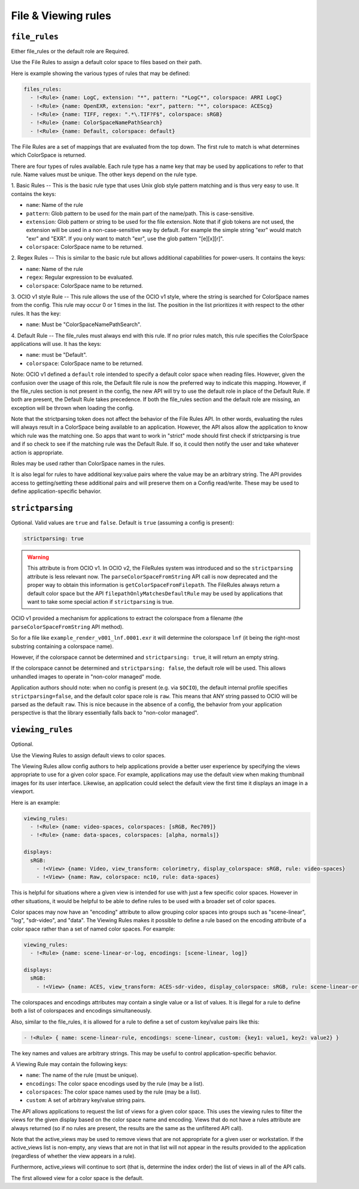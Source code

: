 ..
  SPDX-License-Identifier: CC-BY-4.0
  Copyright Contributors to the OpenColorIO Project.

.. _rules:


.. _config-rules:

File & Viewing rules
********************

.. _config-file-rules:


``file_rules``
^^^^^^^^^^^^^^

Either file_rules or the default role are Required.

Use the File Rules to assign a default color space to files based on their path.

Here is example showing the various types of rules that may be defined:

.. code-block:: yaml

  files_rules:
    - !<Rule> {name: LogC, extension: "*", pattern: "*LogC*", colorspace: ARRI LogC}
    - !<Rule> {name: OpenEXR, extension: "exr", pattern: "*", colorspace: ACEScg}
    - !<Rule> {name: TIFF, regex: ".*\.TIF?F$", colorspace: sRGB}
    - !<Rule> {name: ColorSpaceNamePathSearch}
    - !<Rule> {name: Default, colorspace: default}

The File Rules are a set of mappings that are evaluated from the top down. The 
first rule to match is what determines which ColorSpace is returned.

There are four types of rules available. Each rule type has a name key that may 
be used by applications to refer to that rule. Name values must be unique. The 
other keys depend on the rule type.

1. Basic Rules -- 
This is the basic rule type that uses Unix glob style pattern matching and is 
thus very easy to use. It contains the keys:

* ``name``: Name of the rule
* ``pattern``: Glob pattern to be used for the main part of the name/path.
  This is case-sensitive.
* ``extension``: Glob pattern or string to be used for the file extension. Note that
  if glob tokens are not used, the extension will be used in a non-case-sensitive 
  way by default.  For example the simple string "exr" would match "exr" and "EXR".  
  If you only want to match "exr", use the glob pattern "[e][x][r]".
* ``colorspace``: ColorSpace name to be returned.

2. Regex Rules -- 
This is similar to the basic rule but allows additional capabilities for 
power-users. It contains the keys:

* ``name``: Name of the rule
* ``regex``: Regular expression to be evaluated.
* ``colorspace``: ColorSpace name to be returned.

3. OCIO v1 style Rule -- 
This rule allows the use of the OCIO v1 style, where the string is searched for 
ColorSpace names from the config. This rule may occur 0 or 1 times in the list. 
The position in the list prioritizes it with respect to the other rules. It has 
the key:

* ``name``: Must be "ColorSpaceNamePathSearch".

4. Default Rule -- 
The file_rules must always end with this rule. If no prior rules match, this 
rule specifies the ColorSpace applications will use. It has the keys:

* ``name``: must be "Default".
* ``colorspace``: ColorSpace name to be returned.

Note: OCIO v1 defined a ``default`` role intended to specify a default color space
when reading files. However, given the confusion over the usage of this role, the
Default file rule is now the preferred way to indicate this mapping.  However, if 
the file_rules section is not present in the config, the new API will try to use 
the default role in place of the Default Rule. If both are present, the Default 
Rule takes precedence. If both the file_rules section and the default role are 
missing, an exception will be thrown when loading the config.

Note that the strictparsing token does not affect the behavior of the File Rules 
API. In other words, evaluating the rules will always result in a ColorSpace being 
available to an application. However, the API alsos allow the application to know 
which rule was the matching one. So apps that want to work in "strict" mode should 
first check if strictparsing is true and if so check to see if the matching rule 
was the Default Rule. If so, it could then notify the user and take whatever action 
is appropriate.

Roles may be used rather than ColorSpace names in the rules.

It is also legal for rules  to have additional key:value pairs where the value 
may be an arbitrary string. The API provides access to getting/setting these 
additional pairs and will preserve them on a Config read/write.  These may be
used to define application-specific behavior.

``strictparsing``
^^^^^^^^^^^^^^^^^

Optional. Valid values are ``true`` and ``false``. Default is ``true``
(assuming a config is present):

.. code-block:: yaml

    strictparsing: true

.. warning::
    This attribute is from OCIO v1.  In OCIO v2, the FileRules system was
    introduced and so the ``strictparsing`` attribute is less relevant now.
    The ``parseColorSpaceFromString`` API call is now deprecated and the
    proper way to obtain this information is ``getColorSpaceFromFilepath``.
    The FileRules always return a default color space but the API
    ``filepathOnlyMatchesDefaultRule`` may be used by applications that
    want to take some special action if ``strictparsing`` is true.

OCIO v1 provided a mechanism for applications to extract the colorspace
from a filename (the ``parseColorSpaceFromString`` API method).

So for a file like ``example_render_v001_lnf.0001.exr`` it will
determine the colorspace ``lnf`` (it being the right-most substring
containing a colorspace name).

However, if the colorspace cannot be determined and ``strictparsing:
true``, it will return an empty string.

If the colorspace cannot be determined and ``strictparsing: false``,
the default role will be used. This allows unhandled images to operate
in "non-color managed" mode.

Application authors should note: when no config is present (e.g. via
``$OCIO``), the default internal profile specifies
``strictparsing=false``, and the default color space role is
``raw``. This means that ANY string passed to OCIO will be parsed as
the default ``raw``. This is nice because in the absence of a config,
the behavior from your application perspective is that the library
essentially falls back to "non-color managed".

.. _config-viewing-rules:

``viewing_rules``
^^^^^^^^^^^^^^^^^

Optional. 

Use the Viewing Rules to assign default views to color spaces.

The Viewing Rules allow config authors to help applications provide a better
user experience by specifying the views appropriate to use for a given color
space.  For example, applications may use the default view when making 
thumbnail images for its user interface.  Likewise, an application could select 
the default view the first time it displays an image in a viewport.

Here is an example:

.. code-block:: yaml

  viewing_rules:
    - !<Rule> {name: video-spaces, colorspaces: [sRGB, Rec709]}
    - !<Rule> {name: data-spaces, colorspaces: [alpha, normals]}

  displays:
    sRGB:
      - !<View> {name: Video, view_transform: colorimetry, display_colorspace: sRGB, rule: video-spaces}
      - !<View> {name: Raw, colorspace: nc10, rule: data-spaces}

This is helpful for situations where a given view is intended for use with just 
a few specific color spaces. However in other situations, it would be helpful to 
be able to define rules to be used with a broader set of color spaces.

Color spaces may now have an "encoding" attribute to allow grouping color spaces 
into groups such as "scene-linear", "log", "sdr-video", and "data". The Viewing
Rules makes it possible to define a rule based on the encoding attribute of a 
color space rather than a set of named color spaces. For example:

.. code-block:: yaml

  viewing_rules:
    - !<Rule> {name: scene-linear-or-log, encodings: [scene-linear, log]}

  displays:
    sRGB:
      - !<View> {name: ACES, view_transform: ACES-sdr-video, display_colorspace: sRGB, rule: scene-linear-or-log}

The colorspaces and encodings attributes may contain a single value or a list of 
values. It is illegal for a rule to define both a list of colorspaces and encodings 
simultaneously.

Also, similar to the file_rules, it is allowed for a rule to define a set of custom 
key/value pairs like this:

.. code-block:: yaml

  - !<Rule> { name: scene-linear-rule, encodings: scene-linear, custom: {key1: value1, key2: value2} }

The key names and values are arbitrary strings. This may be useful to control 
application-specific behavior.

A Viewing Rule may contain the following keys:

* ``name``: The name of the rule (must be unique).
* ``encodings``: The color space encodings used by the rule (may be a list).
* ``colorspaces``: The color space names used by the rule (may be a list).
* ``custom``: A set of arbitrary key/value string pairs.

The API allows applications to request the list of views for a given color space.
This uses the viewing rules to filter the views for the given display based on the 
color space name and encoding. Views that do not have a rules attribute are always 
returned (so if no rules are present, the results are the same as the unfiltered API 
call).

Note that the active_views may be used to remove views that are not appropriate for
a given user or workstation.  If the active_views list is non-empty, any views that 
are not in that list will not appear in the results provided to the application
(regardless of whether the view appears in a rule).  

Furthermore, active_views will continue to sort (that is, determine the index order) 
the list of views in all of the API calls.

The first allowed view for a color space is the default.  

